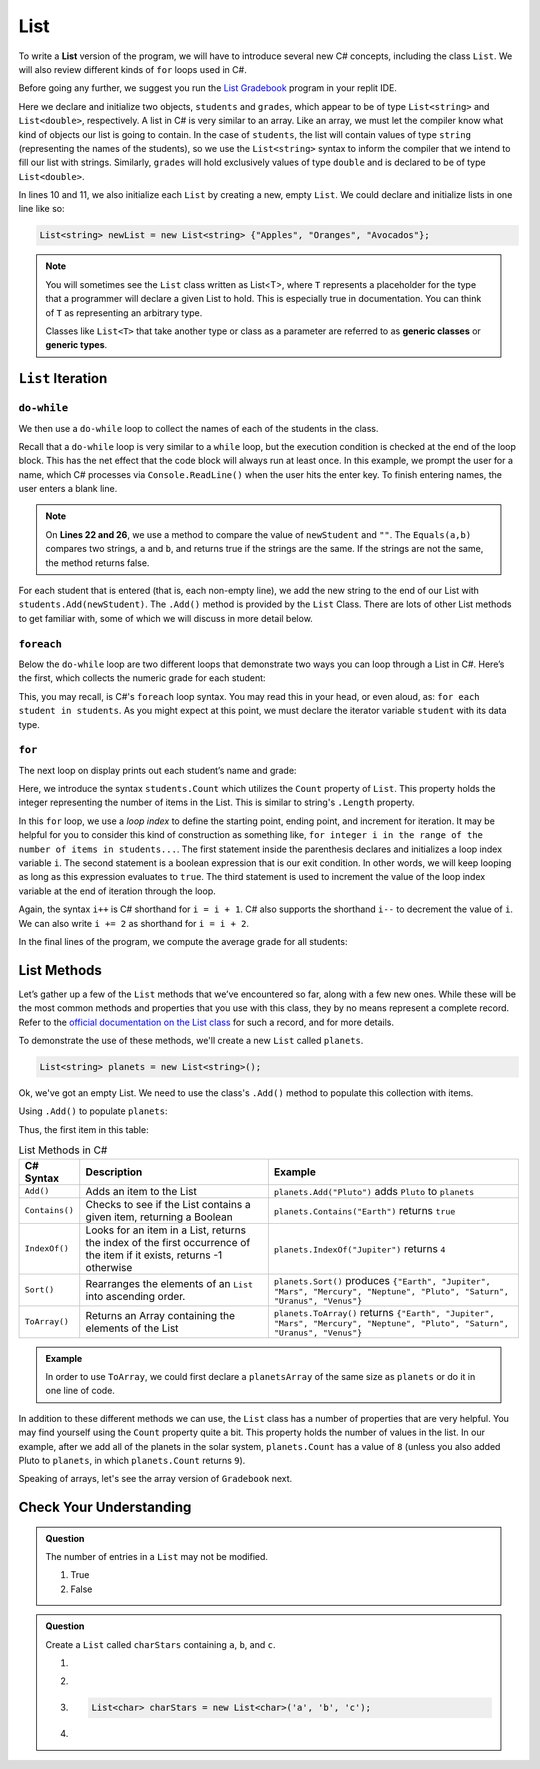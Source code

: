 .. _List:

.. index:: ! List

List
====

To write a **List** version of the program, we will have to introduce
several new C# concepts, including the class ``List``. We will also
review different kinds of ``for`` loops used in C#.

Before going any further, we suggest you run the `List Gradebook <https://replit.com/@launchcode/Gradebook-List-CSharp>`_
program in your replit IDE.  

.. sourcecode:: csharp
   :linenos:

   using System;
   using System.Collections.Generic;


   class MainClass
   {
      static void Main(string[] args)
      {
         List<string> students = new List<string>();
         List<double> grades = new List<double>();
         string newStudent;
         string input;

         Console.WriteLine("Enter your students (or ENTER to finish):");

         // Get student names
         do
         {
            input = Console.ReadLine();
            newStudent = input;

            if (!Equals(newStudent, "")) {
               students.Add(newStudent);
            }

         } while(!Equals(newStudent, ""));

         // Get student grades
         foreach (string student in students) {
            Console.WriteLine("Grade for " + student + ": ");
            input = Console.ReadLine();
            double grade = double.Parse(input);
            grades.Add(grade);
         }

         // Print class roster
         Console.WriteLine("\nClass roster:");
         double sum = 0.0;

         for (int i = 0; i < students.Count; i++) {
            Console.WriteLine(students[i] + " (" + grades[i] + ")");
            sum += grades[i];
         }

         double avg = sum / students.Count;
         Console.WriteLine("Average grade: " + avg);
      }
   }


Here we declare and initialize two objects, ``students`` and ``grades``,
which appear to be of type ``List<string>`` and
``List<double>``, respectively. A list in C# is very
similar to an array. Like an array, we must let
the compiler know what kind of objects our list is going to
contain. In the case of ``students``, the list will contain
values of type
``string`` (representing the names of the students), so we use the
``List<string>`` syntax to inform the compiler that we intend to
fill our list with strings. Similarly, ``grades`` will hold exclusively
values of type ``double`` and is declared to be of type
``List<double>``.

In lines 10 and 11, we also initialize each ``List`` by creating a new, empty
``List``. We could declare and initialize lists in one line like so:

.. sourcecode:: csharp

   List<string> newList = new List<string> {"Apples", "Oranges", "Avocados"};

.. index:: ! generic class, generic type

.. admonition:: Note

   You will sometimes see the ``List`` class written as List<T>,
   where ``T`` represents a placeholder for the type that a programmer will
   declare a given List to hold. This is especially true in documentation.
   You can think of ``T`` as representing an arbitrary type.

   Classes like ``List<T>`` that take another type or class as a parameter
   are referred to as **generic classes** or **generic types**.

``List`` Iteration
-----------------------

``do-while``
^^^^^^^^^^^^

We then use a ``do-while`` loop to collect the names of each of the students
in the class.

.. sourcecode:: csharp
   :lineno-start: 17

   // Get student names
   do
   {
      newStudent = Console.ReadLine();

      if (!Equals(newStudent, "")) {
         students.Add(newStudent);
      }

   } while(!Equals(newStudent, ""));

Recall that a ``do-while`` loop is very similar to a ``while`` loop, but the
execution condition is checked at the end of the loop block. This has the net
effect that the code block will always run at least once. In this example, we
prompt the user for a name, which C# processes via ``Console.ReadLine()`` when
the user hits the enter key. To finish entering names, the user enters a blank
line.

.. admonition:: Note

   On **Lines 22 and 26**, we use a method to compare the value of ``newStudent`` and ``""``.
   The ``Equals(a,b)`` compares two strings, ``a`` and ``b``, and returns true if the strings are the same.
   If the strings are not the same, the method returns false.

.. index:: ! List.Add()

For each student that is entered (that is, each non-empty line), we add
the new string to the end of our List with ``students.Add(newStudent)``.
The ``.Add()`` method is provided by the ``List`` Class.
There are lots of other List methods to get familiar with, some of which
we will discuss in more detail below.

``foreach``
^^^^^^^^^^^

Below the ``do-while`` loop are two different loops that demonstrate two ways
you can loop through a List in C#. Here’s the first, which collects the
numeric grade for each student:

.. sourcecode:: csharp
   :lineno-start: 31

   // Get student grades
   foreach (string student in students) {
      Console.WriteLine("Grade for " + student + ": ");
      string input = Console.ReadLine();
      double grade = double.Parse(input);
      grades.add(grade);
   }

This, you may recall, is C#'s ``foreach`` loop syntax. You may read this
in your head, or even aloud, as: ``for each student in students``. As you might
expect at this point, we must declare the iterator variable ``student``
with its data type.

``for``
^^^^^^^
The next loop on display prints out each student’s name and grade:

.. sourcecode:: csharp
   :lineno-start: 34

   // Print class roster
   Console.WriteLine("\nClass roster:");
   double sum = 0.0;

   for (int i = 0; i < students.Count; i++) {
      Console.WriteLine(students[i] + " (" + grades[i] + ")");
      sum += grades[i];
   }

.. index:: ! List.Count

Here, we introduce the syntax ``students.Count`` which utilizes the ``Count``
property of ``List``. This property holds the integer representing the
number of items in the List. This is similar to string's ``.Length`` property.

In this ``for`` loop, we use a *loop index* to define the starting point,
ending point, and increment for iteration. It may be helpful for you to
consider this kind of construction as something like,  ``for integer i in the
range of the number of items in students...``. The first statement inside the
parenthesis declares and initializes a loop index variable ``i``. The second
statement is a boolean expression that is our exit condition. In other words,
we will keep looping as long as this expression evaluates to ``true``. The
third statement is used to increment the value of the loop index variable at
the end of iteration through the loop.

Again, the syntax ``i++`` is C# shorthand for ``i = i + 1``. C# also
supports the shorthand ``i--`` to decrement the value of ``i``.
We can also write ``i += 2`` as shorthand for ``i = i + 2``.

In the final lines of the program, we compute the average grade for all
students:

.. sourcecode:: csharp
   :lineno-start: 43

   double avg = sum / students.Count;
   Console.WriteLine("Average grade: " + avg);

List Methods
------------

Let’s gather up a few of the ``List`` methods that we’ve encountered so
far, along with a few new ones. While these will be the most common methods and
properties that you use with this class, they by no means represent a complete
record. Refer to the `official documentation on the List
class <https://docs.microsoft.com/en-us/dotnet/api/system.collections.generic.list-1?view=netframework-4.8>`__
for such a record, and for more details.

To demonstrate the use of these methods, we'll create a new ``List``
called ``planets``.

.. sourcecode:: csharp

   List<string> planets = new List<string>();

Ok, we've got an empty List. We need to use the class's ``.Add()`` method
to populate this collection with items.

Using ``.Add()`` to populate ``planets``:

.. sourcecode:: C#
   :linenos:

   planets.Add("Mercury");
   planets.Add("Venus");
   planets.Add("Earth");
   planets.Add("Mars");
   planets.Add("Jupiter");
   planets.Add("Saturn");
   planets.Add("Uranus");
   planets.Add("Neptune");

Thus, the first item in this table:

.. _list-methods:

.. _listsort:

.. list-table:: List Methods in C#
   :header-rows: 1

   * - C# Syntax
     - Description
     - Example
   * - ``Add()``
     - Adds an item to the List
     - ``planets.Add("Pluto")`` adds ``Pluto`` to ``planets``
   * - ``Contains()``
     - Checks to see if the List contains a given item, returning a Boolean
     - ``planets.Contains("Earth")`` returns ``true``
   * - ``IndexOf()``
     - Looks for an item in a List, returns the index of the first occurrence of the item if it exists, returns -1 otherwise
     - ``planets.IndexOf("Jupiter")`` returns ``4``
   * - ``Sort()``
     - Rearranges the elements of an ``List`` into ascending order.
     - ``planets.Sort()`` produces ``{"Earth", "Jupiter", "Mars", "Mercury", "Neptune", "Pluto", "Saturn", "Uranus", "Venus"}``
   * - ``ToArray()``
     - Returns an Array containing the elements of the List
     - ``planets.ToArray()`` returns
       ``{"Earth", "Jupiter", "Mars", "Mercury", "Neptune", "Pluto", "Saturn", "Uranus", "Venus"}``
   
.. admonition:: Example

   In order to use ``ToArray``, we could first declare a ``planetsArray`` of the same size as ``planets`` or do it in one line of code.

   .. sourcecode:: csharp
      :linenos:

      // Option A
      string[] planetsArray = new string[planets.Count];
      planetsArray = planets.ToArray();

      // Option B
      string[] planetsArray = planets.ToArray();

In addition to these different methods we can use, the ``List`` class has a
number of properties that are very helpful. You may find yourself using the
``Count`` property quite a bit. This property holds the number of values in the
list. In our example, after we add all of the planets in the solar system,
``planets.Count`` has a value of ``8`` (unless you also added Pluto to
``planets``, in which ``planets.Count`` returns ``9``).

Speaking of arrays, let's see the array version of ``Gradebook`` next.

Check Your Understanding
-------------------------

.. admonition:: Question

   The number of entries in a ``List`` may not be modified.

   #. True
   #. False

.. ans: False

.. admonition:: Question

   Create a ``List`` called ``charStars`` containing ``a``, ``b``, and ``c``.

   #.

      .. sourcecode:: C#
         :linenos:

         List<string> charStars = new List<string>();
         charStars.add('a');
         charStars.add('b');
         charStars.add('c');

   #.
      .. sourcecode:: C#
         :linenos:

         List<char> charStars = new List<string>();
         charStars.add('a');
         charStars.add('b');
         charStars.add('c');

   #.
      .. sourcecode:: C#

         List<char> charStars = new List<char>('a', 'b', 'c');

   #.
      .. sourcecode:: C#
         :linenos:

         List<string> charStars = new List<string>();
         charStars.add("a");
         charStars.add("b");
         charStars.add("c");

.. ans: List<string> charStars = new List<string>();
         charStars.add("a");
         charStars.add("b");
         charStars.add("c");
